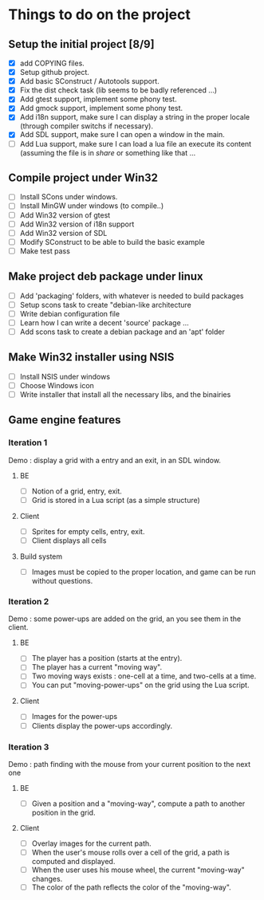 * Things to do on the project

** Setup the initial project [8/9]
   - [X] add COPYING files.
   - [X] Setup github project.
   - [X] Add basic SConstruct / Autotools support.
   - [X] Fix the dist check task (lib seems to be badly referenced ...)
   - [X] Add gtest support, implement some phony test.
   - [X] Add gmock support, implement some phony test.
   - [X] Add i18n support, make sure I can display a string in the
     proper locale (through compiler switchs if necessary).
   - [X] Add SDL support, make sure I can open a window in the main.
   - [ ] Add Lua support, make sure I can load a lua file an execute
     its content (assuming the file is in /share/ or something like that ...
	 
** Compile project under Win32
   - [ ] Install SCons under windows.
   - [ ] Install MinGW under windows (to compile..)
   - [ ] Add Win32 version of gtest
   - [ ] Add Win32 version of i18n support
   - [ ] Add Win32 version of SDL
   - [ ] Modify SConstruct to be able to build the basic example
   - [ ] Make test pass

** Make project deb package under linux
   - [ ] Add 'packaging' folders, with whatever is needed to build packages
   - [ ] Setup scons task to create "debian-like architecture
   - [ ] Write debian configuration file
   - [ ] Learn how I can write a decent 'source' package ...
   - [ ] Add scons task to create a debian package and an 'apt' folder

** Make Win32 installer using NSIS
   - [ ] Install NSIS under windows
   - [ ] Choose Windows icon
   - [ ] Write installer that install all the necessary libs, and the binairies

** Game engine features

*** Iteration 1

Demo : display a grid with a entry and an exit, in an SDL window.

**** BE
     - [ ] Notion of a grid, entry, exit.
     - [ ] Grid is stored in a Lua script (as a simple structure)
**** Client
     - [ ] Sprites for empty cells, entry, exit.
     - [ ] Client displays all cells
**** Build system
     - [ ] Images must be copied to the proper location, and game can be run without questions.

*** Iteration 2

Demo : some power-ups are added on the grid, an you see them in the client.
    
**** BE
     - [ ] The player has a position (starts at the entry).
     - [ ] The player has a current "moving way".
     - [ ] Two moving ways exists : one-cell at a time, and two-cells at a time.
     - [ ] You can put "moving-power-ups" on the grid using the Lua script.
	   
**** Client
     - [ ] Images for the power-ups
     - [ ] Clients display the power-ups accordingly.
	   

*** Iteration 3

Demo : path finding with the mouse from your current position to the next one

**** BE
     - [ ] Given a position and a "moving-way", compute a path to
           another position in the grid.
**** Client
     - [ ] Overlay images for the current path.
     - [ ] When the user's mouse rolls over a cell of the grid, a path
           is computed and displayed.
     - [ ] When the user uses his mouse wheel, the current "moving-way" changes.
     - [ ] The color of the path reflects the color of the "moving-way".
	   

     
	   
	   
	   
	  
	  

	  
	  
	 
	 
	 
	 
	
